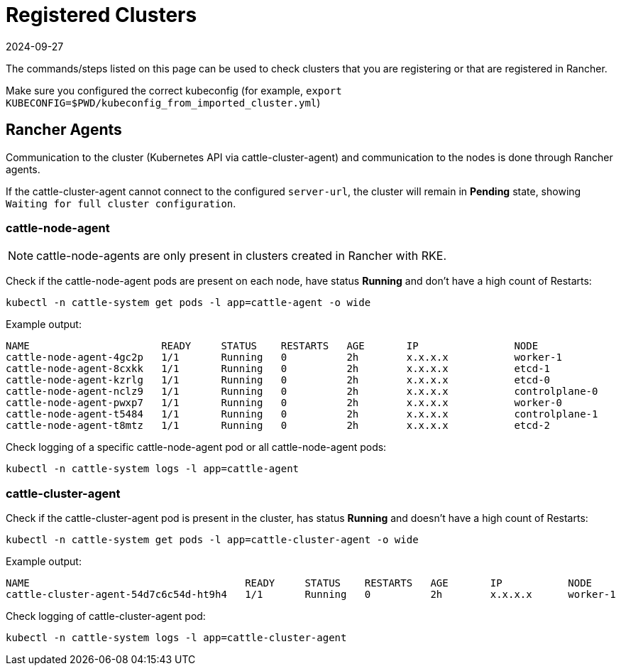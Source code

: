 = Registered Clusters
:page-languages: [en, zh]
:revdate: 2024-09-27
:page-revdate: {revdate}

The commands/steps listed on this page can be used to check clusters that you are registering or that are registered in Rancher.

Make sure you configured the correct kubeconfig (for example, `export KUBECONFIG=$PWD/kubeconfig_from_imported_cluster.yml`)

== Rancher Agents

Communication to the cluster (Kubernetes API via cattle-cluster-agent) and communication to the nodes is done through Rancher agents.

If the cattle-cluster-agent cannot connect to the configured `server-url`, the cluster will remain in *Pending* state, showing `Waiting for full cluster configuration`.

=== cattle-node-agent

[NOTE]
====

cattle-node-agents are only present in clusters created in Rancher with RKE.
====


Check if the cattle-node-agent pods are present on each node, have status *Running* and don't have a high count of Restarts:

----
kubectl -n cattle-system get pods -l app=cattle-agent -o wide
----

Example output:

----
NAME                      READY     STATUS    RESTARTS   AGE       IP                NODE
cattle-node-agent-4gc2p   1/1       Running   0          2h        x.x.x.x           worker-1
cattle-node-agent-8cxkk   1/1       Running   0          2h        x.x.x.x           etcd-1
cattle-node-agent-kzrlg   1/1       Running   0          2h        x.x.x.x           etcd-0
cattle-node-agent-nclz9   1/1       Running   0          2h        x.x.x.x           controlplane-0
cattle-node-agent-pwxp7   1/1       Running   0          2h        x.x.x.x           worker-0
cattle-node-agent-t5484   1/1       Running   0          2h        x.x.x.x           controlplane-1
cattle-node-agent-t8mtz   1/1       Running   0          2h        x.x.x.x           etcd-2
----

Check logging of a specific cattle-node-agent pod or all cattle-node-agent pods:

----
kubectl -n cattle-system logs -l app=cattle-agent
----

=== cattle-cluster-agent

Check if the cattle-cluster-agent pod is present in the cluster, has status *Running* and doesn't have a high count of Restarts:

----
kubectl -n cattle-system get pods -l app=cattle-cluster-agent -o wide
----

Example output:

----
NAME                                    READY     STATUS    RESTARTS   AGE       IP           NODE
cattle-cluster-agent-54d7c6c54d-ht9h4   1/1       Running   0          2h        x.x.x.x      worker-1
----

Check logging of cattle-cluster-agent pod:

----
kubectl -n cattle-system logs -l app=cattle-cluster-agent
----
